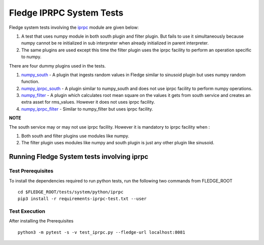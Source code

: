 .. FLedge system tests involving iprpc module.

.. |br| raw:: html

   <br />

.. Links

.. Links in new tabs

.. |pytest docs| raw:: html

   <a href="https://docs.pytest.org/en/latest/contents.html" target="_blank">pytest</a>

.. |pytest decorators| raw:: html

   <a href="https://docs.pytest.org/en/latest/mark.html" target="_blank">pytest</a>

.. _iprpc: ..\\..\\..\\..\\python\\fledge\\common\\iprpc.py
.. _numpy_south: ..\\plugins\\dummy\\iprpc\\south\\numpy_south\\numpy_south.py
.. _numpy_iprpc_south: ..\\plugins\\dummy\\iprpc\\south\\numpy_iprpc_south\\numpy_iprpc_south.py
.. _numpy_filter: ..\\plugins\\dummy\\iprpc\\filter\\numpy_filter\\numpy_filter.py
.. _numpy_iprpc_filter: ..\\plugins\\dummy\\iprpc\\filter\\numpy_iprpc_filter\\numpy_iprpc_filter.py

.. =============================================

*************************
Fledge IPRPC System Tests
*************************

Fledge system tests involving the `iprpc`_ module are given below:

1.  A test that uses numpy module in both south plugin and filter plugin. But fails to use it simultaneously because numpy cannot be re initialized in sub interpreter when already initialized in parent interpreter.
2.  The same plugins are used except this time the filter plugin uses the iprpc facility to perform an operation specific to numpy.

There are four dummy plugins used in the tests.


1. `numpy_south`_ - A plugin that ingests random values in Fledge similar to sinusoid plugin but uses numpy random function.
2. `numpy_iprpc_south`_ - A plugin similar to numpy_south and does not use iprpc facility to perform numpy operations.
3. `numpy_filter`_ - A plugin which calculates root mean square on the values it gets from south service and creates an extra asset for rms_values. However it does not uses iprpc facility.
4. `numpy_iprpc_filter`_ - Similar to numpy_filter but uses iprpc facility.

**NOTE**

The south service may or may not use iprpc facility. However it is mandatory to iprpc facility when :

1. Both south and filter plugins use modules like numpy.
2. The filter plugin uses modules like numpy and south plugin is just any other plugin like sinusoid.


Running Fledge System tests involving iprpc
===========================================

Test Prerequisites
------------------

To install the dependencies required to run python tests, run the following two commands from FLEDGE_ROOT
::

    cd $FLEDGE_ROOT/tests/system/python/iprpc
    pip3 install -r requirements-iprpc-test.txt --user


Test Execution
--------------


After installing the Prerequisites
::

    python3 -m pytest -s -v test_iprpc.py --fledge-url localhost:8081
